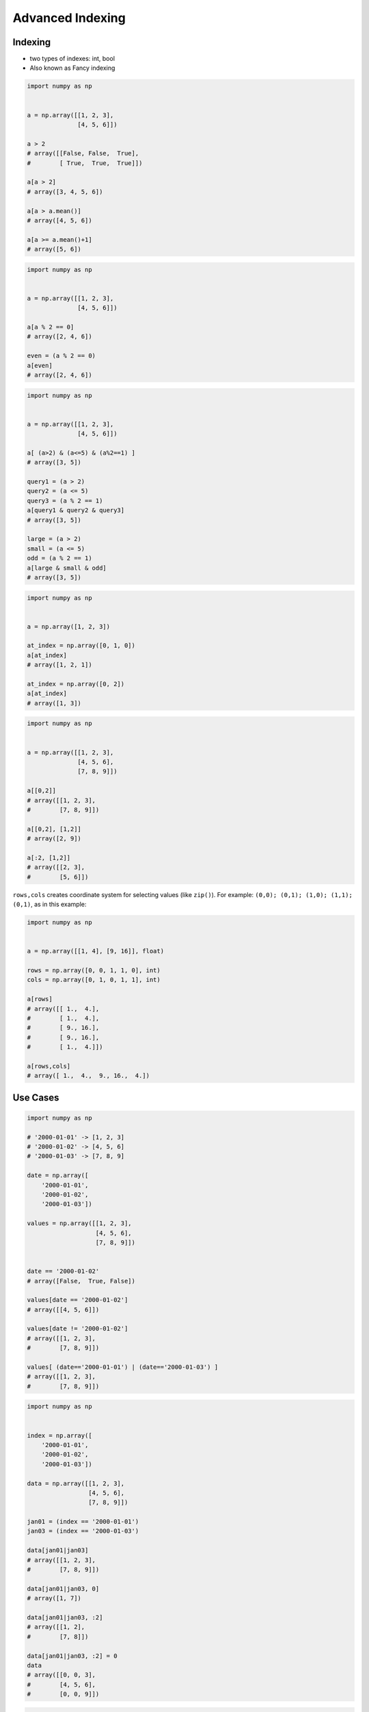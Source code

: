 Advanced Indexing
*****************


Indexing
========
* two types of indexes: int, bool
* Also known as Fancy indexing

.. code-block:: python

    import numpy as np


    a = np.array([[1, 2, 3],
                  [4, 5, 6]])

    a > 2
    # array([[False, False,  True],
    #        [ True,  True,  True]])

    a[a > 2]
    # array([3, 4, 5, 6])

    a[a > a.mean()]
    # array([4, 5, 6])

    a[a >= a.mean()+1]
    # array([5, 6])

.. code-block:: python

    import numpy as np


    a = np.array([[1, 2, 3],
                  [4, 5, 6]])

    a[a % 2 == 0]
    # array([2, 4, 6])

    even = (a % 2 == 0)
    a[even]
    # array([2, 4, 6])

.. code-block:: python

    import numpy as np


    a = np.array([[1, 2, 3],
                  [4, 5, 6]])

    a[ (a>2) & (a<=5) & (a%2==1) ]
    # array([3, 5])

    query1 = (a > 2)
    query2 = (a <= 5)
    query3 = (a % 2 == 1)
    a[query1 & query2 & query3]
    # array([3, 5])

    large = (a > 2)
    small = (a <= 5)
    odd = (a % 2 == 1)
    a[large & small & odd]
    # array([3, 5])

.. code-block:: python

    import numpy as np


    a = np.array([1, 2, 3])

    at_index = np.array([0, 1, 0])
    a[at_index]
    # array([1, 2, 1])

    at_index = np.array([0, 2])
    a[at_index]
    # array([1, 3])

.. code-block:: python

    import numpy as np


    a = np.array([[1, 2, 3],
                  [4, 5, 6],
                  [7, 8, 9]])

    a[[0,2]]
    # array([[1, 2, 3],
    #        [7, 8, 9]])

    a[[0,2], [1,2]]
    # array([2, 9])

    a[:2, [1,2]]
    # array([[2, 3],
    #        [5, 6]])

``rows,cols`` creates coordinate system for selecting values (like ``zip()``). For example: ``(0,0); (0,1); (1,0); (1,1); (0,1)``, as in this example:

.. code-block:: python

    import numpy as np


    a = np.array([[1, 4], [9, 16]], float)

    rows = np.array([0, 0, 1, 1, 0], int)
    cols = np.array([0, 1, 0, 1, 1], int)

    a[rows]
    # array([[ 1.,  4.],
    #        [ 1.,  4.],
    #        [ 9., 16.],
    #        [ 9., 16.],
    #        [ 1.,  4.]])

    a[rows,cols]
    # array([ 1.,  4.,  9., 16.,  4.])


Use Cases
=========
.. code-block:: python

    import numpy as np

    # '2000-01-01' -> [1, 2, 3]
    # '2000-01-02' -> [4, 5, 6]
    # '2000-01-03' -> [7, 8, 9]

    date = np.array([
        '2000-01-01',
        '2000-01-02',
        '2000-01-03'])

    values = np.array([[1, 2, 3],
                       [4, 5, 6],
                       [7, 8, 9]])


    date == '2000-01-02'
    # array([False,  True, False])

    values[date == '2000-01-02']
    # array([[4, 5, 6]])

    values[date != '2000-01-02']
    # array([[1, 2, 3],
    #        [7, 8, 9]])

    values[ (date=='2000-01-01') | (date=='2000-01-03') ]
    # array([[1, 2, 3],
    #        [7, 8, 9]])

.. code-block:: python

    import numpy as np


    index = np.array([
        '2000-01-01',
        '2000-01-02',
        '2000-01-03'])

    data = np.array([[1, 2, 3],
                     [4, 5, 6],
                     [7, 8, 9]])

    jan01 = (index == '2000-01-01')
    jan03 = (index == '2000-01-03')

    data[jan01|jan03]
    # array([[1, 2, 3],
    #        [7, 8, 9]])

    data[jan01|jan03, 0]
    # array([1, 7])

    data[jan01|jan03, :2]
    # array([[1, 2],
    #        [7, 8]])

    data[jan01|jan03, :2] = 0
    data
    # array([[0, 0, 3],
    #        [4, 5, 6],
    #        [0, 0, 9]])


.. code-block:: python

    import numpy as np

    #                Morning         Noon      Evening
    # 1999-12-30  1.76405235,  0.40015721,  0.97873798,
    # 1999-12-31  2.2408932 ,  1.86755799, -0.97727788,
    # 2000-01-01  0.95008842, -0.15135721, -0.10321885,
    # 2000-01-02  0.4105985 ,  0.14404357,  1.45427351,

    index = np.array([
        '1999-12-30',
        '1999-12-31',
        '2000-01-01',
        '2000-01-02'])

    columns = np.array(['Morning', 'Noon', 'Evening'])

    data = np.array([[ 1.76405235,  0.40015721,  0.97873798],
                     [ 2.2408932 ,  1.86755799, -0.97727788],
                     [ 0.95008842, -0.15135721, -0.10321885],
                     [ 0.4105985 ,  0.14404357,  1.45427351]])

    dec31 = (index == '1999-12-31')   # array([False,  True, False, False])
    jan01 = (index == '2000-01-01')   # array([False, False,  True, False])
    morning = (columns == 'Morning')  # array([ True, False, False])

    data[dec31|jan01]
    # array([[ 2.2408932 ,  1.86755799, -0.97727788],
    #        [ 0.95008842, -0.15135721, -0.10321885]])

    data[dec31|jan01, (columns == 'Morning')]
    # array([2.2408932 , 0.95008842])

    data[dec31|jan01, morning]
    # array([2.2408932 , 0.95008842])


Diagonal problem
================
* .. warning:: Without the ``np.ix_`` call, only the diagonal elements would be selected. This difference is the most important thing to remember about indexing with multiple advanced indexes.

.. code-block:: python

    import numpy as np

    #                Morning         Noon      Evening
    # 1999-12-30  1.76405235,  0.40015721,  0.97873798,
    # 1999-12-31  2.2408932 ,  1.86755799, -0.97727788,
    # 2000-01-01  0.95008842, -0.15135721, -0.10321885,
    # 2000-01-02  0.4105985 ,  0.14404357,  1.45427351,

    index = np.array([
        '1999-12-30',
        '1999-12-31',
        '2000-01-01',
        '2000-01-02'])

    columns = np.array(['Morning', 'Noon', 'Evening'])

    data = np.array([[ 1.76405235,  0.40015721,  0.97873798],
                     [ 2.2408932 ,  1.86755799, -0.97727788],
                     [ 0.95008842, -0.15135721, -0.10321885],
                     [ 0.4105985 ,  0.14404357,  1.45427351]])

    dec31 = (index == '1999-12-31')     # array([False,  True, False, False])
    jan01 = (index == '2000-01-01')     # array([False, False,  True, False])
    morning = (columns == 'Morning')    # array([ True, False, False])
    evening = (columns == 'Evening')    # array([False, False,  True])

    data[dec31|jan01]
    # array([[ 2.2408932 ,  1.86755799, -0.97727788],
    #        [ 0.95008842, -0.15135721, -0.10321885]])

    data[(dec31|jan01), (morning|evening)]
    # array([ 2.2408932 , -0.10321885])

    data[np.ix_((dec31|jan01), (morning|evening))]
    # array([[ 2.2408932 , -0.97727788],
    #        [ 0.95008842, -0.10321885]])
